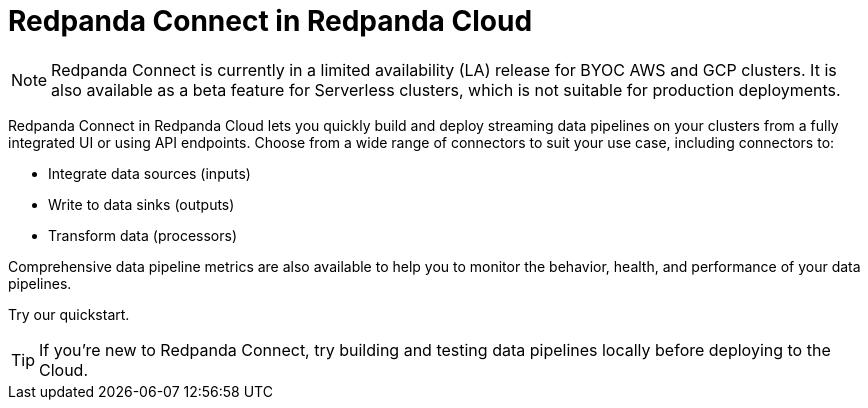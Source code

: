= Redpanda Connect in Redpanda Cloud
:description: Learn about the features and benefits Redpanda Connect in the Redpanda Cloud.

NOTE: Redpanda Connect is currently in a limited availability (LA) release for  
BYOC AWS and GCP clusters. It is also available as a beta feature for Serverless clusters, which is not suitable for production deployments.

Redpanda Connect in Redpanda Cloud lets you quickly build and deploy streaming data pipelines on your clusters from a fully integrated UI or using API endpoints. Choose from a wide range of connectors to suit your use case, including connectors to: 

* Integrate data sources (inputs)
* Write to data sinks (outputs)
* Transform data (processors)

Comprehensive data pipeline metrics are also available to help you to monitor the behavior, health, and performance of your data pipelines.

Try our quickstart.

TIP: If you’re new to Redpanda Connect, try building and testing data pipelines locally before deploying to the Cloud.
